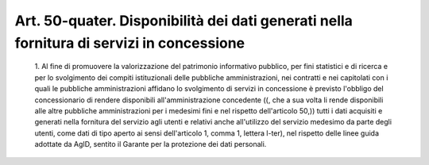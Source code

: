 Art. 50-quater. Disponibilità dei dati  generati  nella  fornitura  di  servizi  in concessione
^^^^^^^^^^^^^^^^^^^^^^^^^^^^^^^^^^^^^^^^^^^^^^^^^^^^^^^^^^^^^^^^^^^^^^^^^^^^^^^^^^^^^^^^^^^^^^^^


  1\. Al  fine  di  promuovere  la  valorizzazione   del   patrimonio informativo pubblico, per fini statistici  e  di  ricerca  e  per  lo svolgimento    dei    compiti    istituzionali    delle     pubbliche amministrazioni, nei contratti  e  nei  capitolati  con  i  quali  le pubbliche amministrazioni  affidano  lo  svolgimento  di  servizi  in concessione è  previsto  l'obbligo  del  concessionario  di  rendere disponibili all'amministrazione concedente ((, che  a  sua  volta  li rende disponibili alle altre pubbliche amministrazioni per i medesimi fini e nel rispetto dell'articolo 50,))  tutti  i  dati  acquisiti  e generati nella fornitura del servizio agli utenti  e  relativi  anche all'utilizzo del servizio medesimo da parte degli utenti,  come  dati di tipo aperto ai sensi dell'articolo 1, comma 1, lettera l-ter), nel rispetto delle linee guida adottate da AgID, sentito il  Garante  per la protezione dei dati personali.
